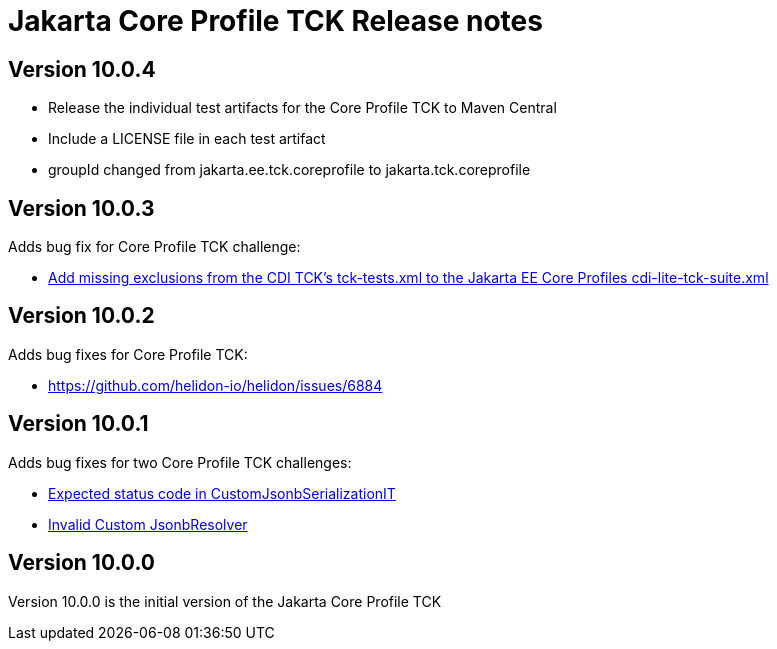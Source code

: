 = Jakarta Core Profile TCK Release notes

== Version 10.0.4
* Release the individual test artifacts for the Core Profile TCK to Maven Central
* Include a LICENSE file in each test artifact
* groupId changed from jakarta.ee.tck.coreprofile to jakarta.tck.coreprofile

== Version 10.0.3

Adds bug fix for Core Profile TCK challenge:

* https://github.com/jakartaee/platform-tck/issues/1196[Add missing exclusions from the CDI TCK's tck-tests.xml to the Jakarta EE Core Profiles cdi-lite-tck-suite.xml]

== Version 10.0.2

Adds bug fixes for Core Profile TCK:

* https://github.com/helidon-io/helidon/issues/6884


== Version 10.0.1

Adds bug fixes for two Core Profile TCK challenges:

* https://github.com/eclipse-ee4j/jakartaee-tck/issues/1134[Expected status code in CustomJsonbSerializationIT]
* https://github.com/eclipse-ee4j/jakartaee-tck/issues/1135[Invalid Custom JsonbResolver]

== Version 10.0.0

Version 10.0.0 is the initial version of the Jakarta Core Profile TCK
